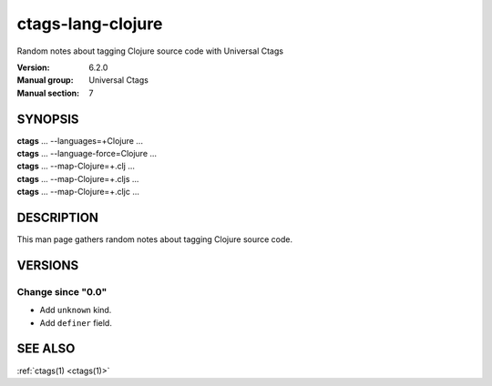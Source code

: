 .. _ctags-lang-clojure(7):

==============================================================
ctags-lang-clojure
==============================================================

Random notes about tagging Clojure source code with Universal Ctags

:Version: 6.2.0
:Manual group: Universal Ctags
:Manual section: 7

SYNOPSIS
--------
|	**ctags** ... --languages=+Clojure ...
|	**ctags** ... --language-force=Clojure ...
|	**ctags** ... --map-Clojure=+.clj ...
|	**ctags** ... --map-Clojure=+.cljs ...
|	**ctags** ... --map-Clojure=+.cljc ...

DESCRIPTION
-----------
This man page gathers random notes about tagging Clojure source code.

VERSIONS
--------

Change since "0.0"
~~~~~~~~~~~~~~~~~~

* Add ``unknown`` kind.

* Add ``definer`` field.

SEE ALSO
--------
:ref:`ctags(1) <ctags(1)>`
